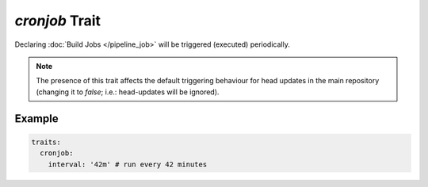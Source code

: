 `cronjob` Trait
===============

.. trait::
    :name: cronjob

Declaring :doc:`Build Jobs </pipeline_job>` will be triggered (executed) periodically.

.. note::

  The presence of this trait affects the default triggering behaviour for head updates in the
  main repository (changing it to `false`; i.e.: head-updates will be ignored).


Example
-------

.. code-block:: yaml

  traits:
    cronjob:
      interval: '42m' # run every 42 minutes
